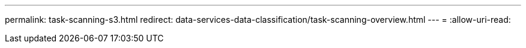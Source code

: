 ---
permalink: task-scanning-s3.html 
redirect: data-services-data-classification/task-scanning-overview.html 
---
= 
:allow-uri-read: 



